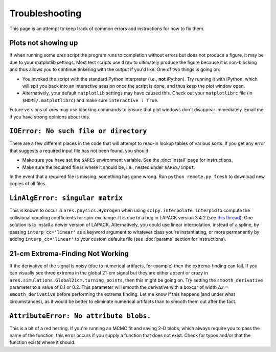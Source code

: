 Troubleshooting
===============
This page is an attempt to keep track of common errors and instructions for how to fix them. 

Plots not showing up
--------------------
If when running some *ares* script the program runs to completion without errors but does not produce a figure, it may be due to your matplotlib settings. Most test scripts use ``draw`` to ultimately produce the figure because it is non-blocking and thus allows you to continue tinkering with the output if you'd like. One of two things is going on:

* You invoked the script with the standard Python interpreter (i.e., **not** iPython). Try running it with iPython, which will spit you back into an interactive session once the script is done, and thus keep the plot window open.
* Alternatively, your default ``matplotlib`` settings may have caused this. Check out your ``matplotlibrc`` file (in ``$HOME/.matplotlibrc``) and make sure ``interactive : True``. 

Future versions of *ares* may use blocking commands to ensure that plot windows don't disappear immediately. Email me if you have strong opinions about this.

``IOError: No such file or directory``
--------------------------------------
There are a few different places in the code that will attempt to read-in lookup tables of various sorts. If you get any error that suggests a required input file has not been found, you should:

- Make sure you have set the ``$ARES`` environment variable. See the :doc:`install` page for instructions.
- Make sure the required file is where it should be, i.e., nested under ``$ARES/input``.

In the event that a required file is missing, something has gone wrong. Run ``python remote.py fresh`` to download new copies of all files.

``LinAlgError: singular matrix``
--------------------------------
This is known to occur in ``ares.physics.Hydrogen`` when using ``scipy.interpolate.interp1d`` to compute the collisional coupling coefficients for spin-exchange. It is due to a bug in LAPACK version 3.4.2 (see `this thread <https://github.com/scipy/scipy/issues/3868>`_). One solution is to install a newer version of LAPACK. Alternatively, you could use linear interpolation, instead of a spline, by passing ``interp_cc='linear'`` as a keyword argument to whatever class you're instantiating, or more permanently by adding ``interp_cc='linear'`` to your custom defaults file (see :doc:`params` section for instructions).


21-cm Extrema-Finding Not Working
---------------------------------
If the derivative of the signal is noisy (due to numerical artifacts, for example) then the extrema-finding can fail. If you can visually see three extrema in the global 21-cm signal but they are either absent or crazy in ``ares.simulations.Global21cm.turning_points``, then this might be going on. Try setting the ``smooth_derivative`` parameter to a value of 0.1 or 0.2.  This parameter will smooth the derivative with a boxcar of width :math:`\Delta z=` ``smooth_derivative`` before performing the extrema finding. Let me know if this happens (and under what circumstances), as it would be better to eliminate numerical artifacts than to smooth them out after the fact.


``AttributeError: No attribute blobs.``
---------------------------------------
This is a bit of a red herring. If you're running an MCMC fit and saving 2-D blobs, which always require you to pass the name of the function, this error occurs if you supply a function that does not exist. Check for typos and/or that the function exists where it should.
